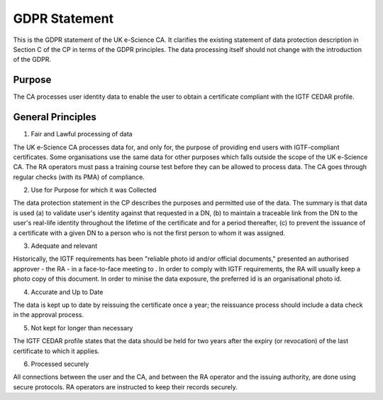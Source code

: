 GDPR Statement
==============

This is the GDPR statement of the UK e-Science CA. It clarifies the existing statement of data protection description in Section C of the CP in terms of the GDPR principles. The data processing itself should not change with the introduction of the GDPR.

Purpose
#######

The CA processes user identity data to enable the user to obtain a certificate compliant with the IGTF CEDAR profile.

General Principles
##################

1. Fair and Lawful processing of data

The UK e-Science CA processes data for, and only for, the purpose of providing end users with IGTF-compliant certificates. Some organisations use the same data for other purposes which falls outside the scope of the UK e-Science CA. The RA operators must pass a training course test before they can be allowed to process data.
The CA goes through regular checks (with its PMA) of compliance.

2. Use for Purpose for which it was Collected

The data protection statement in the CP describes the purposes and permitted use of the data. The summary is that data is used (a) to validate user's identity against that requested in a DN, (b) to maintain a traceable link from the DN to the user's real-life identity throughout the lifetime of the certificate and for a period thereafter, (c) to prevent the issuance of a certificate with a given DN to a person who is not the first person to whom it was assigned.

3. Adequate and relevant

Historically, the IGTF requirements has been "reliable photo id and/or official documents," presented an authorised approver - the RA - in a face-to-face meeting to . In order to comply with IGTF requirements, the RA will usually keep a photo copy of this document. In order to minise the data exposure, the preferred id is an organisational photo id.

4. Accurate and Up to Date

The data is kept up to date by reissuing the certificate once a year; the reissuance process should include a data check in the approval process.

5. Not kept for longer than necessary

The IGTF CEDAR profile states that the data should be held for two years after the expiry (or revocation) of the last certificate to which it applies.

6. Processed securely

All connections between the user and the CA, and between the RA operator and the issuing authority, are done using secure protocols. RA operators are instructed to keep their records securely. 